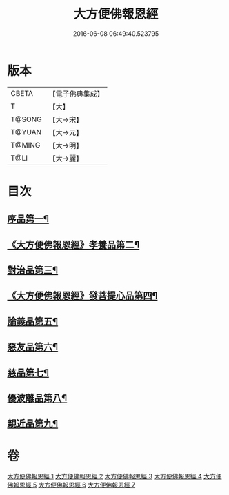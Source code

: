 #+TITLE: 大方便佛報恩經 
#+DATE: 2016-06-08 06:49:40.523795

* 版本
 |     CBETA|【電子佛典集成】|
 |         T|【大】     |
 |    T@SONG|【大→宋】   |
 |    T@YUAN|【大→元】   |
 |    T@MING|【大→明】   |
 |      T@LI|【大→麗】   |

* 目次
** [[file:KR6b0005_001.txt::001-0124a22][序品第一¶]]
** [[file:KR6b0005_001.txt::001-0127b24][《大方便佛報恩經》孝養品第二¶]]
** [[file:KR6b0005_002.txt::002-0130b10][對治品第三¶]]
** [[file:KR6b0005_002.txt::002-0135b3][《大方便佛報恩經》發菩提心品第四¶]]
** [[file:KR6b0005_003.txt::003-0136b16][論義品第五¶]]
** [[file:KR6b0005_004.txt::004-0142b22][惡友品第六¶]]
** [[file:KR6b0005_005.txt::005-0148c11][慈品第七¶]]
** [[file:KR6b0005_006.txt::006-0154b19][優波離品第八¶]]
** [[file:KR6b0005_007.txt::007-0161b12][親近品第九¶]]

* 卷
[[file:KR6b0005_001.txt][大方便佛報恩經 1]]
[[file:KR6b0005_002.txt][大方便佛報恩經 2]]
[[file:KR6b0005_003.txt][大方便佛報恩經 3]]
[[file:KR6b0005_004.txt][大方便佛報恩經 4]]
[[file:KR6b0005_005.txt][大方便佛報恩經 5]]
[[file:KR6b0005_006.txt][大方便佛報恩經 6]]
[[file:KR6b0005_007.txt][大方便佛報恩經 7]]

